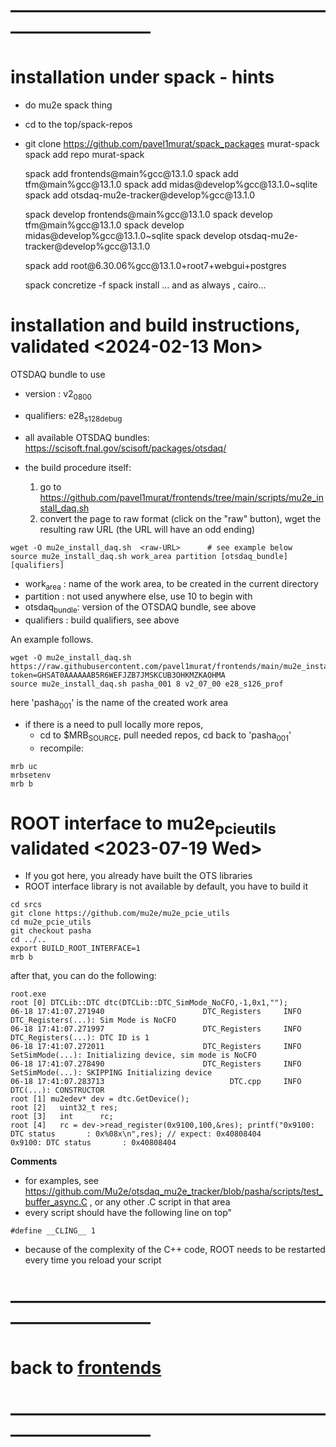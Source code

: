 * ------------------------------------------------------------------------------
* installation under spack - hints
- do mu2e spack thing
- cd to the top/spack-repos
- git clone https://github.com/pavel1murat/spack_packages murat-spack
  spack add repo murat-spack

  spack add frontends@main%gcc@13.1.0
  spack add tfm@main%gcc@13.1.0
  spack add midas@develop%gcc@13.1.0~sqlite
  spack add otsdaq-mu2e-tracker@develop%gcc@13.1.0

  spack develop frontends@main%gcc@13.1.0
  spack develop tfm@main%gcc@13.1.0
  spack develop midas@develop%gcc@13.1.0~sqlite
  spack develop otsdaq-mu2e-tracker@develop%gcc@13.1.0
  
  spack add root@6.30.06%gcc@13.1.0+root7+webgui+postgres

  spack concretize -f
  spack install
 ... and as always , cairo...
 
* installation and build instructions, validated <2024-02-13 Mon>            

  OTSDAQ bundle to use 
  - version   : v2_08_00   
  - qualifiers: e28_s128_debug

  - all available OTSDAQ bundles: https://scisoft.fnal.gov/scisoft/packages/otsdaq/

  - the build procedure itself:
    1) go to https://github.com/pavel1murat/frontends/tree/main/scripts/mu2e_install_daq.sh
    2) convert the page to raw format (click on the "raw" button), wget the resulting raw URL (the URL will have an odd ending)

#+begin_src 
  wget -O mu2e_install_daq.sh  <raw-URL>      # see example below
  source mu2e_install_daq.sh work_area partition [otsdaq_bundle] [qualifiers]
#+end_src 

  - work_area    : name of the work area, to be created in the current directory 
  - partition    : not used anywhere else, use 10 to begin with
  - otsdaq_bundle: version of the OTSDAQ bundle, see above 
  - qualifiers   : build qualifiers, see above

An example follows.
#+begin_src 
  wget -O mu2e_install_daq.sh https://raw.githubusercontent.com/pavel1murat/frontends/main/mu2e_install_daq.sh?token=GHSAT0AAAAAAB5R6WEFJZB7JMSKCUB3OHKMZKAOHMA
  source mu2e_install_daq.sh pasha_001 8 v2_07_00 e28_s126_prof
#+end_src

here 'pasha_001' is the name of the created work area

- if there is a need to pull locally more repos, 
  - cd to $MRB_SOURCE,  pull needed repos, cd back to 'pasha_001'
  - recompile:
#+begin_src
mrb uc
mrbsetenv
mrb b
#+end_src
* ROOT interface to mu2e_pcie_utils    validated <2023-07-19 Wed>            
- If you got here, you already have built the OTS libraries
- ROOT interface library is not available by default, you have to build it
#+begin_src
cd srcs
git clone https://github.com/mu2e/mu2e_pcie_utils
cd mu2e_pcie_utils
git checkout pasha
cd ../..
export BUILD_ROOT_INTERFACE=1
mrb b
#+end_src
after that, you can do the following:
#+begin_src
root.exe
root [0] DTCLib::DTC dtc(DTCLib::DTC_SimMode_NoCFO,-1,0x1,"");
06-18 17:41:07.271940                      DTC_Registers     INFO DTC_Registers(...): Sim Mode is NoCFO
06-18 17:41:07.271997                      DTC_Registers     INFO DTC_Registers(...): DTC ID is 1
06-18 17:41:07.272011                      DTC_Registers     INFO SetSimMode(...): Initializing device, sim mode is NoCFO
06-18 17:41:07.278490                      DTC_Registers     INFO SetSimMode(...): SKIPPING Initializing device
06-18 17:41:07.283713                            DTC.cpp     INFO DTC(...): CONSTRUCTOR
root [1] mu2edev* dev = dtc.GetDevice();
root [2]   uint32_t res; 
root [3]   int      rc;
root [4]   rc = dev->read_register(0x9100,100,&res); printf("0x9100: DTC status       : 0x%08x\n",res); // expect: 0x40808404
0x9100: DTC status       : 0x40808404
#+end_src

*Comments*

- for examples, see https://github.com/Mu2e/otsdaq_mu2e_tracker/blob/pasha/scripts/test_buffer_async.C , 
  or any other .C script in that area
- every script should have the following line on top"
#+begin_src
#define __CLING__ 1
#+end_src
- because of the complexity of the C++ code, ROOT needs to be restarted every time you reload your script

* ------------------------------------------------------------------------------
* back to [[file:frontends.org][frontends]]
* ------------------------------------------------------------------------------
